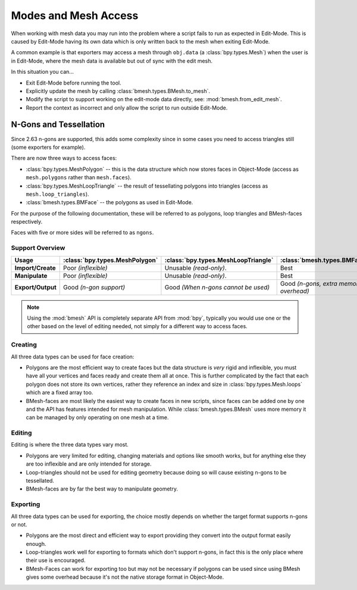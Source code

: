 *********************
Modes and Mesh Access
*********************

When working with mesh data you may run into the problem where a script fails to run as expected in Edit-Mode.
This is caused by Edit-Mode having its own data which is only written back to the mesh when exiting Edit-Mode.

A common example is that exporters may access a mesh through ``obj.data`` (a :class:`bpy.types.Mesh`)
when the user is in Edit-Mode, where the mesh data is available but out of sync with the edit mesh.

In this situation you can...

- Exit Edit-Mode before running the tool.
- Explicitly update the mesh by calling :class:`bmesh.types.BMesh.to_mesh`.
- Modify the script to support working on the edit-mode data directly, see: :mod:`bmesh.from_edit_mesh`.
- Report the context as incorrect and only allow the script to run outside Edit-Mode.


.. _info_gotcha_mesh_faces:

N-Gons and Tessellation
=======================

Since 2.63 n-gons are supported, this adds some complexity
since in some cases you need to access triangles still (some exporters for example).

There are now three ways to access faces:

- :class:`bpy.types.MeshPolygon` --
  this is the data structure which now stores faces in Object-Mode
  (access as ``mesh.polygons`` rather than ``mesh.faces``).
- :class:`bpy.types.MeshLoopTriangle` --
  the result of tessellating polygons into triangles
  (access as ``mesh.loop_triangles``).
- :class:`bmesh.types.BMFace` --
  the polygons as used in Edit-Mode.

For the purpose of the following documentation,
these will be referred to as polygons, loop triangles and BMesh-faces respectively.

Faces with five or more sides will be referred to as ``ngons``.


Support Overview
----------------

.. list-table::
   :header-rows: 1
   :stub-columns: 1

   * - Usage
     - :class:`bpy.types.MeshPolygon`
     - :class:`bpy.types.MeshLoopTriangle`
     - :class:`bmesh.types.BMFace`
   * - Import/Create
     - Poor *(inflexible)*
     - Unusable *(read-only)*.
     - Best
   * - Manipulate
     - Poor *(inflexible)*
     - Unusable *(read-only)*.
     - Best
   * - Export/Output
     - Good *(n-gon support)*
     - Good *(When n-gons cannot be used)*
     - Good *(n-gons, extra memory overhead)*

.. note::

   Using the :mod:`bmesh` API is completely separate API from :mod:`bpy`,
   typically you would use one or the other based on the level of editing needed,
   not simply for a different way to access faces.


Creating
--------

All three data types can be used for face creation:

- Polygons are the most efficient way to create faces but the data structure is *very* rigid and inflexible,
  you must have all your vertices and faces ready and create them all at once.
  This is further complicated by the fact that each polygon does not store its own vertices,
  rather they reference an index and size in :class:`bpy.types.Mesh.loops` which are a fixed array too.
- BMesh-faces are most likely the easiest way to create faces in new scripts,
  since faces can be added one by one and the API has features intended for mesh manipulation.
  While :class:`bmesh.types.BMesh` uses more memory it can be managed by only operating on one mesh at a time.


Editing
-------

Editing is where the three data types vary most.

- Polygons are very limited for editing,
  changing materials and options like smooth works, but for anything else
  they are too inflexible and are only intended for storage.
- Loop-triangles should not be used for editing geometry because doing so will cause existing n-gons to be tessellated.
- BMesh-faces are by far the best way to manipulate geometry.


Exporting
---------

All three data types can be used for exporting,
the choice mostly depends on whether the target format supports n-gons or not.

- Polygons are the most direct and efficient way to export providing they convert into the output format easily enough.
- Loop-triangles work well for exporting to formats which don't support n-gons,
  in fact this is the only place where their use is encouraged.
- BMesh-Faces can work for exporting too but may not be necessary if polygons can be used
  since using BMesh gives some overhead because it's not the native storage format in Object-Mode.

